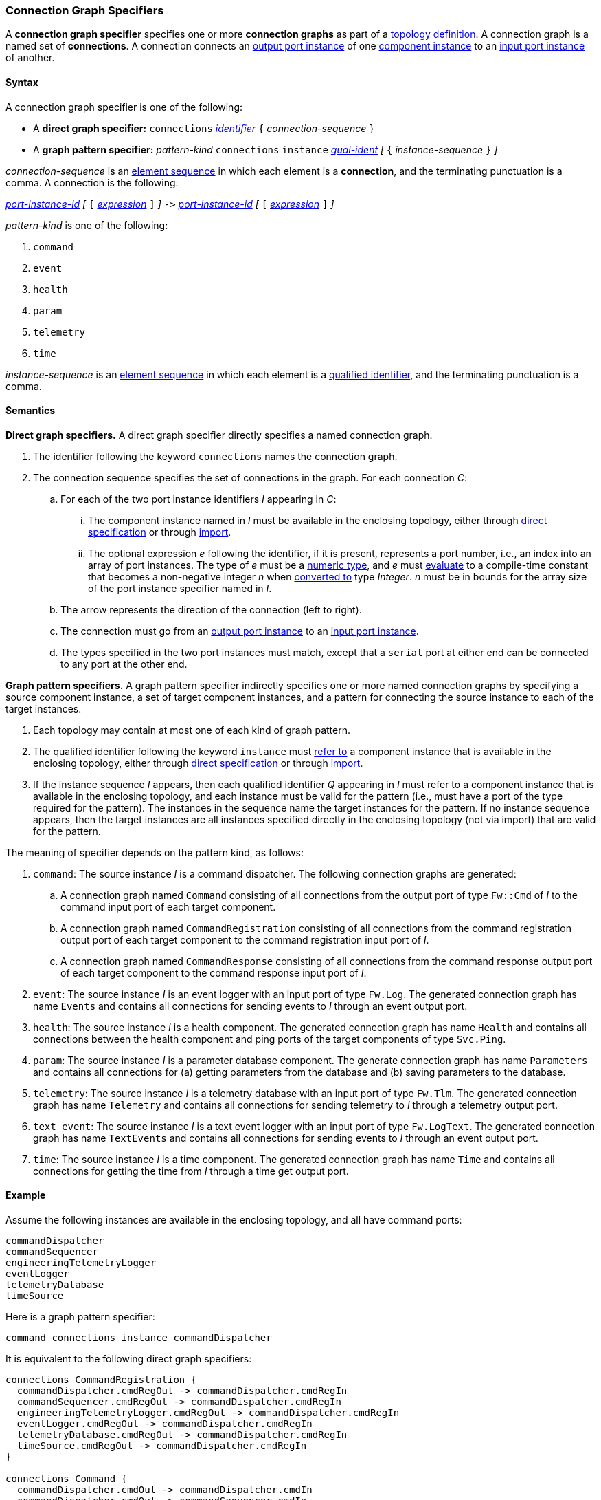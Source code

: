 === Connection Graph Specifiers

A *connection graph specifier* specifies one or more *connection graphs*
as part of a
<<Definitions_Topology-Definitions,topology definition>>.
A connection graph is a named set of *connections*.
A connection connects an <<Specifiers_Port-Instance-Specifiers,output port 
instance>> of one
<<Specifiers_Component-Instance-Specifiers,component instance>>
to an
<<Specifiers_Port-Instance-Specifiers,input port instance>> of
another.

==== Syntax

A connection graph specifier is one of the following:

* A *direct graph specifier:*
`connections` 
<<Lexical-Elements_Identifiers,_identifier_>>
`{` _connection-sequence_ `}`

* A *graph pattern specifier:*
_pattern-kind_
`connections` 
`instance` <<Scoping-of-Names_Qualified-Identifiers,_qual-ident_>>
_[_
`{` _instance-sequence_ `}`
_]_

_connection-sequence_ is an
<<Element-Sequences,element sequence>> in 
which each element is a *connection*,
and the terminating punctuation is a comma.
A connection is the following:

<<Port-Instance-Identifiers,_port-instance-id_>>
_[_
`[`
<<Expressions,_expression_>>
`]`
_]_
`pass:[->]`
<<Port-Instance-Identifiers,_port-instance-id_>>
_[_
`[`
<<Expressions,_expression_>>
`]`
_]_

_pattern-kind_ is one of the following:

. `command`

. `event`

. `health`

. `param`

. `telemetry`

. `time`

_instance-sequence_ is an
<<Element-Sequences,element sequence>> in 
which each element is a
<<Scoping-of-Names_Qualified-Identifiers,qualified identifier>>,
and the terminating punctuation is a comma.

==== Semantics

*Direct graph specifiers.*
A direct graph specifier directly specifies a named connection graph.

. The identifier following the keyword `connections` names
the connection graph.

. The connection sequence specifies the set of connections in the graph.
For each connection _C_:

.. For each of the two port instance identifiers _I_ appearing in _C_:

... The component instance named in _I_
must be available in the enclosing topology,
either through
<<Specifiers_Component-Instance-Specifiers,direct specification>>
or through
<<Specifiers_Topology-Import-Specifiers,import>>.

... The optional expression _e_ following the identifier, if it is present, 
represents a port number, i.e., an index into an
array of port instances.
The type of _e_ must be a
<<Types_Internal-Types_Numeric-Types,numeric type>>, and
_e_ must
<<Evaluation,evaluate>> to a compile-time constant
that becomes a non-negative integer _n_ when 
<<Evaluation_Type-Conversion,converted to>> type _Integer_.
_n_ must be in bounds for the array size of 
the port instance specifier named in _I_.

.. The arrow represents the direction of the connection (left to right).

.. The connection must go from an
<<Specifiers_Port-Instance-Specifiers,output port instance>>
to an
<<Specifiers_Port-Instance-Specifiers,input port instance>>.

.. The types specified in the two port instances must match,
except that a `serial` port at either end can be connected
to any port at the other end.

*Graph pattern specifiers.*
A graph pattern specifier indirectly specifies one or more named connection 
graphs
by specifying a source component instance, a set of target component
instances, and a pattern for connecting the source instance to each of the
target instances.

. Each topology may contain at most one of each kind of graph pattern.

. The qualified identifier following the keyword `instance` must
<<Scoping-of-Names_Resolution-of-Qualified-Identifiers,refer to>>
a component instance that is available in the enclosing topology,
either through
<<Specifiers_Component-Instance-Specifiers,direct specification>>
or through
<<Specifiers_Topology-Import-Specifiers,import>>.

. If the instance sequence _I_ appears, then each qualified identifier
_Q_ appearing in _I_ must refer to a component instance that is available
in the enclosing topology, and each instance must be valid for the pattern
(i.e., must have a port of the type required for the pattern).
The instances in the sequence name the target instances for the
pattern. If no instance sequence appears, then the target instances are
all instances specified directly in the enclosing topology (not via import)
that are valid for the pattern.

The meaning of specifier depends on the pattern kind, as follows:

. `command`: The source instance _I_ is a command dispatcher.
The following connection graphs are generated:

.. A connection graph named `Command` consisting of all connections
from the output port of type `Fw::Cmd` of _I_ to the command input port
of each target component.

.. A connection graph named `CommandRegistration` consisting of all
connections from the command registration output port of 
each target component
to the command registration input port of _I_.

.. A connection graph named `CommandResponse` consisting of all connections 
from the command response output port of each target component
to the command response input port of _I_.

. `event`: The source instance _I_ is an event logger
with an input port of type `Fw.Log`.
The generated connection graph has name `Events` and contains
all connections for sending events to _I_ through an event
output port.

. `health`: The source instance _I_ is a health component.
The generated connection graph has name `Health` and contains
all connections between the health component and ping
ports of the target components of type `Svc.Ping`.

. `param`: The source instance _I_ is a parameter database
component.
The generate connection graph has name `Parameters`
and contains all connections for (a) getting 
parameters from the database and (b) saving
parameters to the database.

. `telemetry`: The source instance _I_ is a telemetry database
with an input port of type `Fw.Tlm`.
The generated connection graph has name `Telemetry`
and contains all connections for sending telemetry to _I_
through a telemetry output port.

. `text event`: The source instance _I_ is a text event
logger with an input port of type `Fw.LogText`.
The generated connection graph has name `TextEvents` and contains
all connections for sending events to _I_ through an event
output port.

. `time`: The source instance _I_ is a time component.
The generated connection graph has name `Time` and contains
all connections for getting the time from _I_ through
a time get output port.

==== Example

Assume the following instances are available in the enclosing topology,
and all have command ports:

[source,fpp]
----
commandDispatcher
commandSequencer
engineeringTelemetryLogger
eventLogger
telemetryDatabase
timeSource
----

Here is a graph pattern specifier:

[source,fpp]
----
command connections instance commandDispatcher
----

It is equivalent to the following direct graph specifiers:

[source,fpp]
----
connections CommandRegistration {
  commandDispatcher.cmdRegOut -> commandDispatcher.cmdRegIn
  commandSequencer.cmdRegOut -> commandDispatcher.cmdRegIn
  engineeringTelemetryLogger.cmdRegOut -> commandDispatcher.cmdRegIn
  eventLogger.cmdRegOut -> commandDispatcher.cmdRegIn
  telemetryDatabase.cmdRegOut -> commandDispatcher.cmdRegIn
  timeSource.cmdRegOut -> commandDispatcher.cmdRegIn
}

connections Command {
  commandDispatcher.cmdOut -> commandDispatcher.cmdIn
  commandDispatcher.cmdOut -> commandSequencer.cmdIn
  commandDispatcher.cmdOut -> engineeringTelemetryLogger.cmdIn
  commandDispatcher.cmdOut -> eventLogger.cmdIn
  commandDispatcher.cmdOut -> telemetryDatabase.cmdIn
  commandDispatcher.cmdOut -> timeSource.cmdIn
}

connections CommandResponse {
  commandDispatcher.cmdRespOut -> commandDispatcher.cmdRespIn
  commandSequencer.cmdRespOut -> commandDispatcher.cmdRespIn
  engineeringTelemetryLogger.cmdRespOut -> commandDispatcher.cmdRespIn
  eventLogger.cmdRespOut -> commandDispatcher.cmdRespIn
  telemetryDatabase.cmdRespOut -> commandDispatcher.cmdRespIn
  timeSource.cmdRespOut -> commandDispatcher.cmdRespIn
}
----

See also the <<Definitions_Topology-Definitions_Examples,examples for topology 
definitions>>.
